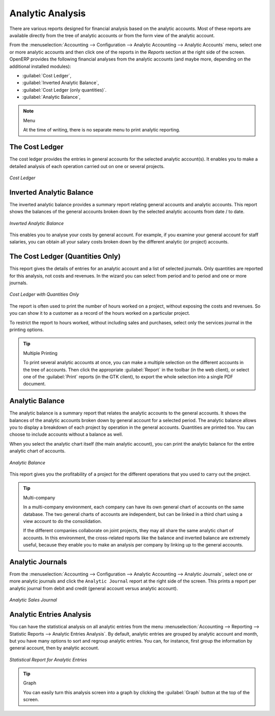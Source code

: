 
Analytic Analysis
=================

There are various reports designed for financial analysis based on the analytic accounts. Most of these reports are available directly from the tree of analytic accounts or from the form view of the analytic account.

From the :menuselection:`Accounting --> Configuration --> Analytic Accounting --> Analytic Accounts` menu, select one or more analytic accounts and then click one of the reports in the `Reports` section at the right side of the screen.
OpenERP provides the following financial analyses from the analytic accounts (and maybe more, depending on the additional installed modules):

*  :guilabel:`Cost Ledger`,

*  :guilabel:`Inverted Analytic Balance`,

*  :guilabel:`Cost Ledger (only quantities)`.

*  :guilabel:`Analytic Balance`,


.. note:: Menu

    At the time of writing, there is no separate menu to print analytic reporting.

.. index::
   pair: cost ledger; analytic

The Cost Ledger
---------------

The cost ledger provides the entries in general accounts for the selected analytic account(s). It enables you to make a detailed analysis of each operation carried out on one or several projects.

.. figure::  images/analytic_cost_ledger.png
   :scale: 65
   :align: center

   *Cost Ledger*

.. index::
   pair: balance; analytic

Inverted Analytic Balance
-------------------------

The inverted analytic balance provides a summary report relating general accounts and analytic accounts. This report shows the balances of the general accounts broken down by the selected analytic accounts from date / to date.

.. figure::  images/analytic_balance_inverse.png
   :scale: 65
   :align: center

   *Inverted Analytic Balance*

This enables you to analyse your costs by general account. For example, if you examine your general account for staff salaries, you can obtain all your salary costs broken down by the different analytic (or project) accounts.

The Cost Ledger (Quantities Only)
---------------------------------

This report gives the details of entries for an analytic account and a list of selected journals.
Only quantities are reported for this analysis, not costs and revenues. In the wizard you can select from period and to period and one or more journals.

.. figure::  images/analytic_cost_ledger_quantity.png
   :scale: 65
   :align: center

   *Cost Ledger with Quantities Only*

The report is often used to print the number of hours worked on a project, without exposing the costs and revenues. So you can show it to a customer as a record of the hours worked on a particular project.

To restrict the report to hours worked, without including sales and purchases, select only the services journal in the printing options.

.. tip:: Multiple Printing

    To print several analytic accounts at once, you can make a multiple selection on the different accounts in the tree of accounts. Then
    click the appropriate :guilabel:`Report` in the toolbar (in the web client), or select one of the :guilabel:`Print` reports (in the
    GTK client), to export the whole selection into a single PDF document.

Analytic Balance
----------------

The analytic balance is a summary report that relates the analytic accounts to the general accounts. It shows the balances of the analytic accounts broken down by general account for a selected period. The analytic balance allows you to display a breakdown of each project by operation in the general accounts. Quantities are printed too. You can choose to include accounts without a balance as well.

When you select the analytic chart itself (the main analytic account), you can print the analytic balance for the entire analytic chart of accounts.

.. figure::  images/analytic_balance.png
   :scale: 65
   :align: center

   *Analytic Balance*

This report gives you the profitability of a project for the different operations that you used to carry out the project.

.. index::
   single: multi-company

.. tip::  Multi-company

    In a multi-company environment, each company can have its own general chart of accounts on the same database.
    The two general charts of accounts are independent, but can be linked in a third chart using a view account to do the consolidation.

    If the different companies collaborate on joint projects, they may all share the same analytic chart of accounts.
    In this environment, the cross-related reports like the balance and inverted balance are extremely useful, because they enable you to make an analysis per company by linking up to the general accounts.

Analytic Journals
-----------------

From the :menuselection:`Accounting --> Configuration --> Analytic Accounting --> Analytic Journals`, select one or more analytic journals and click the ``Analytic Journal`` report at the right side of the screen. This prints a report per analytic journal from debit and credit (general account versus analytic account).

.. figure::  images/analytic_journal.png
   :scale: 75
   :align: center

   *Analytic Sales Journal*

Analytic Entries Analysis
-------------------------

You can have the statistical analysis on all analytic entries from the menu :menuselection:`Accounting --> Reporting --> Statistic Reports --> Analytic Entries Analysis`. By default, analytic entries are grouped by analytic account and month, but you have many options to sort and regroup analytic entries. You can, for instance, first group the information by general account, then by analytic account.

.. figure::  images/analytic_entries_analysis.png
   :scale: 75
   :align: center

   *Statistical Report for Analytic Entries*

.. tip:: Graph

    You can easily turn this analysis screen into a graph by clicking the :guilabel:`Graph` button at the top of the screen.

.. Copyright © Open Object Press. All rights reserved.

.. You may take electronic copy of this publication and distribute it if you don't
.. change the content. You can also print a copy to be read by yourself only.

.. We have contracts with different publishers in different countries to sell and
.. distribute paper or electronic based versions of this book (translated or not)
.. in bookstores. This helps to distribute and promote the OpenERP product. It
.. also helps us to create incentives to pay contributors and authors using author
.. rights of these sales.

.. Due to this, grants to translate, modify or sell this book are strictly
.. forbidden, unless Tiny SPRL (representing Open Object Press) gives you a
.. written authorisation for this.

.. Many of the designations used by manufacturers and suppliers to distinguish their
.. products are claimed as trademarks. Where those designations appear in this book,
.. and Open Object Press was aware of a trademark claim, the designations have been
.. printed in initial capitals.

.. While every precaution has been taken in the preparation of this book, the publisher
.. and the authors assume no responsibility for errors or omissions, or for damages
.. resulting from the use of the information contained herein.

.. Published by Open Object Press, Grand Rosière, Belgium

